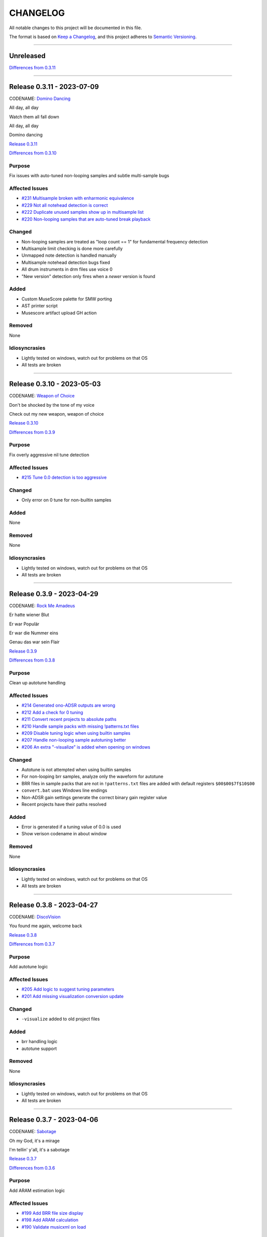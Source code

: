 CHANGELOG
=========

All notable changes to this project will be documented in this file.

The format is based on `Keep a Changelog <https://keepachangelog.com/en/1.0.0/>`_,
and this project adheres to `Semantic Versioning <https://semver.org/spec/v2.0.0.html>`_.

--------------------------------------------------------------------------------

Unreleased
----------

`Differences from 0.3.11`_

--------------------------------------------------------------------------------

Release 0.3.11 - 2023-07-09
--------------------------

CODENAME: `Domino Dancing`_

All day, all day

Watch them all fall down

All day, all day

Domino dancing

`Release 0.3.11`_

`Differences from 0.3.10`_

Purpose
+++++++

Fix issues with auto-tuned non-looping samples and subtle multi-sample bugs


Affected Issues
+++++++++++++++

- `#231 Multisample broken with enharmonic equivalence`_

- `#229 Not all notehead detection is correct`_

- `#222 Duplicate unused samples show up in multisample list`_

- `#220 Non-looping samples that are auto-tuned break playback`_

Changed
+++++++

- Non-looping samples are treated as "loop count == 1" for fundamental frequency
  detection

- Multisample limit checking is done more carefully

- Unmapped note detection is handled manually

- Multisample notehead detection bugs fixed

- All drum instruments in drm files use voice 0

- "New version" detection only fires when a *newer* version is found

Added
+++++

- Custom MuseScore palette for SMW porting

- AST printer script

- Musescore artifact upload GH action

Removed
+++++++

None

Idiosyncrasies
++++++++++++++

- Lightly tested on windows, watch out for problems on that OS

- All tests are broken

--------------------------------------------------------------------------------

Release 0.3.10 - 2023-05-03
--------------------------

CODENAME: `Weapon of Choice`_

Don't be shocked by the tone of my voice

Check out my new weapon, weapon of choice

`Release 0.3.10`_

`Differences from 0.3.9`_

Purpose
+++++++

Fix overly aggressive nil tune detection


Affected Issues
+++++++++++++++

- `#215 Tune 0.0 detection is too aggressive`_

Changed
+++++++

- Only error on 0 tune for non-builtin samples

Added
+++++

None

Removed
+++++++

None

Idiosyncrasies
++++++++++++++

- Lightly tested on windows, watch out for problems on that OS

- All tests are broken

--------------------------------------------------------------------------------

Release 0.3.9 - 2023-04-29
--------------------------

CODENAME: `Rock Me Amadeus`_

Er hatte wiener Blut

Er war Populär

Er war die Nummer eins

Genau das war sein Flair

`Release 0.3.9`_

`Differences from 0.3.8`_

Purpose
+++++++

Clean up autotune handling


Affected Issues
+++++++++++++++

- `#214 Generated ono-ADSR outputs are wrong`_

- `#212 Add a check for 0 tuning`_

- `#211 Convert recent projects to absolute paths`_

- `#210 Handle sample packs with missing !patterns.txt files`_

- `#209 Disable tuning logic when using builtin samples`_

- `#207 Handle non-looping sample autotuning better`_

- `#206 An extra "-visualize" is added when opening on windows`_


Changed
+++++++

- Autotune is not attempted when using builtin samples

- For non-looping brr samples, analyze only the waveform for autotune

- BRR files in sample packs that are not in ``!patterns.txt`` files are added
  with default registers ``$00$00$7f$10$00``

- ``convert.bat`` uses Windows line endings

- Non-ADSR gain settings generate the correct binary gain register value

- Recent projects have their paths resolved

Added
+++++

- Error is generated if a tuning value of 0.0 is used

- Show verison codename in about window

Removed
+++++++

None

Idiosyncrasies
++++++++++++++

- Lightly tested on windows, watch out for problems on that OS

- All tests are broken

--------------------------------------------------------------------------------

Release 0.3.8 - 2023-04-27
--------------------------

CODENAME: `DiscoVision`_

You found me again, welcome back

`Release 0.3.8`_

`Differences from 0.3.7`_

Purpose
+++++++

Add autotune logic


Affected Issues
+++++++++++++++

- `#205 Add logic to suggest tuning parameters`_

- `#201 Add missing visualization conversion update`_

Changed
+++++++

- ``-visualize`` added to old project files

Added
+++++

- brr handling logic

- autotune support

Removed
+++++++

None

Idiosyncrasies
++++++++++++++

- Lightly tested on windows, watch out for problems on that OS

- All tests are broken

--------------------------------------------------------------------------------

Release 0.3.7 - 2023-04-06
--------------------------

CODENAME: `Sabotage`_

Oh my God, it's a mirage

I'm tellin' y'all, it's a sabotage

`Release 0.3.7`_

`Differences from 0.3.6`_

Purpose
+++++++

Add ARAM estimation logic


Affected Issues
+++++++++++++++

- `#199 Add BRR file size display`_

- `#198 Add ARAM calculation`_

- `#190 Validate musicxml on load`_

Changed
+++++++

- All projects get #optimized, even if there are no custom samples

Added
+++++

- ARAM utilization graph in bottom right

- MML and SPC generation steps are run at MusicXML load time

  - Gives you an initial idea of your utilization and any glaring errors

- BRR file/sample sizes are displayed in UI

- Ctrl+R as a shortcut for render

Removed
+++++++

None

Idiosyncrasies
++++++++++++++

- Lightly tested on windows, watch out for problems on that OS

- All tests are broken

--------------------------------------------------------------------------------

Release 0.3.6 - 2023-04-01
--------------------------

CODENAME: `La Forme`_

Inspiration

Expiration

Contraction

Décontraction

La forme

`Release 0.3.6`_

`Differences from 0.3.5`_

Purpose
+++++++

Finally fix broken initial q values


Affected Issues
+++++++++++++++

- `#189 Update default q values`_

- `#188 Move start measure`_

- `#187 Prompt "are you sure" on rendering`_

- `#152 Broken initial q values`_

Changed
+++++++

- Start measure, just do it, render, and reload xml moved to below main UI

  - Makes collapsing the control panel easier to do

- Changed default articulation settings

Added
+++++

- Instrument q values are set to default when an instrument is chosen

- Prompt on render option

Removed
+++++++

None

Idiosyncrasies
++++++++++++++

- Lightly tested on windows, watch out for problems on that OS

- All tests are broken

--------------------------------------------------------------------------------

Release 0.3.5 - 2023-03-30
--------------------------

CODENAME: `Cherry Twist`_

That's right

Have more rhythm

Woooo!

`Release 0.3.5`_

`Differences from 0.3.4`_

Purpose
+++++++

Fix new project creation bug


Affected Issues
+++++++++++++++

- `#186 Error in saving projects`_

Changed
+++++++

Fixed incorrect type conversion

Added
+++++

None

Removed
+++++++

None

Idiosyncrasies
++++++++++++++

- Lightly tested on windows, watch out for problems on that OS

- All tests are broken

--------------------------------------------------------------------------------

Release 0.3.4 - 2023-03-25
--------------------------

CODENAME: `I'm Pissed`_

You won't like me 'til I've had my dance.

`Release 0.3.4`_

`Differences from 0.3.3`_

Purpose
+++++++

Add multisample and proper percussion support


Affected Issues
+++++++++++++++

- `#184 Apply fix to bonus ending builtin song`_

- `#182 Update drm file`_

- `#180 Auto-select sample pack when one is picked`_

- `#179 Alert on new release`_

- `#175 Interpolate check box sometimes takes multiple clicks`_

- `#172 UI likes to retain prior project information`_

- `#171 Double click prj files to open`_

- `#170 Invert ADSR sliders`_

- `#169 Reloading xml doesn't catch new dynamics`_

- `#164 Verify open/save/close/create project permutations are saftey`_

- `#162 Multiple instruments using the same samples breaks conversion`_

- `#159 Final mix button`_

- `#156 History window has the wrong title`_

- `#154 Add history edit menu item`_

- `#153 Custom sample selections are broken`_

- `#150 Sample folder watching`_

- `#136 Add multisample definition support`_

- `#130 Automatic optimized percussion handling`_

- `#95 Triplet bug`_

- `#94 Per-note sample definition`_

- `#90 Add proper artic/pan/dynamics support for percussion`_

Changed
+++++++

- Save file version updated

  - We best-effort an upgrade and save a backup

- Sample pack selections are cleared when changing to a sample that doesn't use
  them

- Old ``octave`` setting is now an ``octave shift``; semantics are slightly
  different

- ADSR sliders flipped upside down so "more of X" is higher

- "Just do it" hotkey changed to Ctrl+Space

- SPC generation timeout changed to 15s

- Bail on "just do it" if there was an error in MML or SPC generation

- Load projects even when no musicxml is found

- Error on opening missing project files

- UI elements are cleared on project close

- Changed pan mid left/right values

- Custom samples go in a ``#path``

- DRM file changes to put all instruments on voice 0

  - Added a MuseScore v4 drm file

- History window title

- Instrument UI element looks a little different

Added
+++++

- Dark mode

- Per-note sample definitions

  - This enables using multiple brr files for a single instrument based on a
    note range

  - Also enables custom percussion kits

  - Now there are ``instruments``, which can have multiple ``samples``;
    defaults to a single sample, just like previously

  - An instrument named ``Drumset`` is auto-populated with a fully featured kit

- First-class support for percussion, including artic, pan, and dynamics

- Sample folder watching---new samples are automatically found

- ``.prj`` files can be opened by double-clicking or as a CLI dashboard
  argument

- Sample pack and builtin sources are automatically chosen when a sample or
  builtin is chosen

- Automatic handling for vanilla vs. custom percussion samples

- An alert on new releases from github

- Logic to handle blankl ines and comments in sample packs

- Render/mixdown button

- History menu item under "Edit"

- Versioning to preferences file

- Logic to remove a glitch at the end of a builtin song

Removed
+++++++

- QML plugin

Idiosyncrasies
++++++++++++++

- Lightly tested on windows, watch out for problems on that OS

- All tests are broken

--------------------------------------------------------------------------------

Release 0.3.3 - 2023-03-02
--------------------------

`Release 0.3.3`_

`Differences from 0.3.2`_

Purpose
+++++++

Incorporate feedback on the v0.3.2 release, mostly feature additions.


Affected Issues
+++++++++++++++

- `#147 Slurs in triplets are broken`_

- `#146 Emit error messages if AMK zip and SPC player are not set`_

- `#144 MML generation asserts when not used in project mode`_

- `#143 Windows poetry build failures`_

- `#100 Slur starting/ending on the same note`_

- `#95 Triplet bug`_


Changed
+++++++

- Ties/slurs in triplets no longer broken

- Juxtaposed slurs/ties no longer broken

- Fixed "assert on MML generation in non-project mode"

- Switched to using a Qt resource file for data artifacts

- Poetry version pinned

Added
+++++

- Project mode UI elements are disabled if AMK and spcplayer aren't set

  - Tooltips on those elements describe how to set those preferences

- Icons

Removed
+++++++

- All webserver components and dependencies

Idiosyncrasies
++++++++++++++

- Lightly tested on windows, watch out for problems on that OS

--------------------------------------------------------------------------------

Release 0.3.2 - 2023-02-27
--------------------------

`Release 0.3.2`_

`Differences from 0.3.1`_

Purpose
+++++++

Incorporate feedback on the v0.3.1 release, mostly feature additions.


Affected Issues
+++++++++++++++

- `#140 Hide global legato behind advanced`_

- `#138 Some ability to start from measure #X`_

- `#137 Update mermaid.js deps`_

- `#135 Surround support for panning`_

- `#134 Solo and mute are broken for percussion channels`_

- `#133 Make custom samples directory match the project name`_

- `#132 Echo channel mapping error`_

- `#131 SPC conversion error w/o MML generation`_


Changed
+++++++

- Preferences hotkey changed to control+,

- Changed custom samples subdirectory to match the project name

- Fixed incorrect echo channel ordering

- Instrument name reported in UI status updates

- ``Superloop Analysis`` checkbox grayed out for the time being

- ``Preview`` window button renamed ``Envelope Preview`` to clear up
  confusion about its purpose


Added
+++++

- Percussion solo/mute functionality

  - Current implementation is stopgap

- Pan surround support

- Option to start outputting music after measure 1

  - This implicitly disables loop detection

  - Might behave strangely if there are crescendos that cross the
    starting measure, or if you start after the initial repeat point and
    listen across the repeat

- Advanced mode in preferences

  - When disabled (default), global echo, generate MML, generate SPC,
    and play SPC UI elements are hidden

  - Defaults to "off", with global echo defaulted to "on"

- Explicit warnings when trying to convert a non-existent MML file, or
  play a non-existent SPC file

- Tooltips for echo inversion checkboxes

Removed
+++++++

- Webserver deployment github action

Idiosyncrasies
++++++++++++++

- Lightly tested on windows, watch out for problems on that OS

--------------------------------------------------------------------------------

Release 0.3.1 - 2023-02-20
--------------------------

`Release 0.3.1`_

`Differences from 0.3.0`_

Purpose
+++++++

Cleanup a few warts in v0.3.0


Affected Issues
+++++++++++++++

- `#129 Add porter and game name to UI`_

- `#128 Put custom samples in a specific subdir`_

- `#126 Select an instrument after loading`_

- `#125 Replace discrete sample packs with a sample pack directory`_

- `#124 Sample file parsing error`_

- `#113 Display human readable interpretations of ADSR and gain settings`_

- `#112 Improve envelope display performance`_


Changed
+++++++

- Fixed quicklook using non-monospace font on windows

- Fixed broken undo/redo while working in a project

- BRR files are placed in a subdirectory of ``samples``

- Streamlined envelope calculations

- On project load, first instrument is selected automatically

- Sample packs now come from a user-provided directory rather than being
  registered one-by-one

Added
+++++

- Space is a shortcut for "convert and play"

- Porter and game name entries in the UI

  - These can be pulled in from the score; if used in the UI, those
    values are overridden

- Human-readable ADSR/gain values


Removed
+++++++

None

Idiosyncrasies
++++++++++++++

- Lightly tested on windows, watch out for problems on that OS

--------------------------------------------------------------------------------

Release 0.3.0 - 2023-02-19
--------------------------

`Release 0.3.0`_

`Differences from 0.2.3`_

Purpose
+++++++

First big step towards making this tool a one-stop-shop for porting music.
What a difference a year makes.


Affected Issues
+++++++++++++++

- `#122 Detect if AMK fails`_

- `#121 Add close project functionality`_

- `#119 Fix "would you like to save" when closing subwindows`_

- `#118 Fix instrument updating logic`_

- `#117 Autosave`_

- `#116 Don't prompt to save on newly opened project`_

- `#114 Spurious updates to BRR settings`_

- `#111 Finish all-in-one windows compatibility`_

- `#110 Echo values are broken in MML writes`_

- `#105 Add solo/mute options to UI`_

- `#101 Extraneous python deps`_

- `#97 Dynamics limits`_

- `#93 Incorrect KDn immediately following SNn commands`_

- `#92 Explicit default q values`_

- `#56 Include octave definitions in instrument macros?`_


Changed
+++++++

- Totally reworked UI to use qtdesigner

  - Some reorganization of UI elements

- Moved python package to beta

Added
+++++

- Project-based workflow

- Generate and play SPC files directly from UI

- Native support for BRR samples and sample packs

- Instrument solo/mute functionality

- Support for modifying instrument tuning and envelopes

  - Can use both UI elements or raw BRR settings

- Envelope viewer

- History viewer

- Undo/redo support


Removed
+++++++

- UI tests

  - These were breaking hard; left them in place, just marked
    as unused.  Can be recovered later.

Idiosyncrasies
++++++++++++++

- Lightly tested on windows, watch out for problems on that OS


--------------------------------------------------------------------------------


Release 0.2.3 - 2022-02-27
--------------------------

`Release 0.2.3`_

`Differences from 0.2.2`_

Purpose
+++++++


Affected Issues
+++++++++++++++

- `#87 Generate a backup mml`_

- `#86 Add vibrato support`_

- `#85 Non-concert pitch instruments`_

- `#84 Dashboard loop analysis bug`_

- `#82 Display generated text`_

Changed
+++++++

- Fix bug where multiple exports in the dashboard broke things spectacularly

- Moved python package to alpha

- Strip unicode from instrument names, except flat which goes to 'b'

Added
+++++

- Quicklook window

- MML file backup generation

- Initial vibrato support

- Logic to support transposing instruments
  - Temporarily removed due to a bug in music21

- Testing updates
  - GUI tests

  - Github action to run tests on windows runners

Removed
+++++++

None.

Idiosyncrasies
++++++++++++++

None.

--------------------------------------------------------------------------------

Release 0.2.2 - 2022-02-22
--------------------------

`Release 0.2.2`_

`Differences from 0.2.1`_

Purpose
+++++++

Fix extra newline problem in output on windows

Affected Issues
+++++++++++++++

- `#80 Extra newlines in windows-generated output`_

Changed
+++++++

- Removed extra newlines in .exe-generated MML outputs
  - This was a side effect of print in text mode on windows

Added
+++++

None.

Removed
+++++++

None.

Idiosyncrasies
++++++++++++++

None.

--------------------------------------------------------------------------------

Release 0.2.1 - 2022-02-21
--------------------------

`Release 0.2.1`_

`Differences from 0.2.0`_

Purpose
+++++++

Fix problem in GH publish action---no changes to the codebase.

See `Release 0.2.0`_ for applicable changelog.

Affected Issues
+++++++++++++++

None.

Changed
+++++++

None.

Added
+++++

None.

Removed
+++++++

None.

Idiosyncrasies
++++++++++++++

None.

--------------------------------------------------------------------------------

Release 0.2.0 - 2022-02-21
--------------------------

`Release 0.2.0`_

`Differences from 0.1.2`_

Purpose
+++++++

Major overhaul, adding GUI support and moving towards a completely declarative
MML file

Affected Issues
+++++++++++++++

- `#78 Interpolation crash w/ ffff slider`_
- `#76 Support multiple tempos`_
- `#73 "complex" error`_
- `#72 Staff ends in a triplet`_
- `#71 Report all errors at once`_
- `#70 Remove l directives for empty sections`_
- `#69 Use "^" for accented staccato`_
- `#68 Slider-based control for per-instrument dynamics, pan, artic in GUI`_
- `#67 UI with faders for volume, q values, y values, ....`_
- `#65 Rename crash/ride w/ numbers`_
- `#64 Distinguish crescendo/decrescendo in macro names`_
- `#59 Per-instrument dynamics`_
- `#58 Support non-common time signatures`_
- `#56 Include octave definitions in instrument macros?`_
- `#54 Crescendo fades to same dynamic`_
- `#52 Equals align volume macros`_
- `#51 Echo command formatting`_
- `#50 Ensure hex values use uppercase letters`_
- `#49 Swap repeat and instrument annotations`_
- `#47 Measure numbering for loops`_
- `#46 Panning`_
- `#45 Remove redundancies post-reduction`_
- `#44 Loop handling with crescendos and triplets`_
- `#43 Add octave and note name into percussion macros`_
- `#42 Add header boilerplate text for instruments and samples`_
- `#40 toggle percussion mode based on clef`_
- `#37 Show echo delay time in ms, not taps`_
- `#35 Recalculate default octave and length values in each section`_
- `#34 reverb settings`_
- `#33 Musescore plugin`_
- `#32 Don't output measure comments inside a triplet`_
- `#30 apply q values to tied notes`_
- `#29 add measure numbers in comments`_
- `#27 Legato options`_
- `#26 Grace note handling`_
- `#24 Add support for accents and staccatos`_
- `#23 Add initial channel header information`_
- `#22 Use double bar lines to demarcate sections`_
- `#21 Replace legato implementation with *real* ties`_
- `#19 Add exceptions for handling errors`_
- `#15 Add AMK loop point support`_
- `#14 Add AMK support for automatically-detected repeats`_
- `#13 Add support for manually-notated repeats`_
- `#5 Add support for slurs`_
- `#4 Add support for changing dynamics`_
- `#3 Add support for dynamic levels`_
- `#2 Add support for percussion`_

Changed
+++++++

- Use `^` for tied notes

- Volume macro names

- Instrument-specific octave, volume, pan, artic settings

Added
+++++

- Support for:
  - AMK loop-point handling

  - Slurs

  - Configurable global legato option

  - Staccato and accents

  - Loop analysis, including labeled loops

  - Repeated note detection

  - Measure numbering

  - Percussion

  - Echo options

  - Mid-staff instrument changes

  - Crescendo/decrescendo

  - Instrument pans

  - Multiple tempos

- GUI, webserver, and MuseScore plugin UI support

  - Webserver and MuseScore generated outputs include git hash

- Default @, v, y, q settings

- Build date/time in generated MML files

- Checks for note octave and percussion note validity

- Check for chords

- Custom instrument/sample boilerplate output

- Global volume control in GUI


Removed
+++++++

None.

Idiosyncrasies
++++++++++++++

None.

--------------------------------------------------------------------------------

Release 0.1.2 - 2021-12-28
--------------------------

`Release 0.1.2`_

`Differences from 0.1.1`_

Purpose
+++++++

Add support for ties, triplets, dots, and simple dynamics

Affected Issues
+++++++++++++++

- `#18 Add support for tied notes`_
- `#17 Handle grace notes`_
- `#16 Documentation`_
- `#7 Add support for triplets`_
- `#6 Add support for dotted notes`_
- `#3 Add support for dynamic levels`_

Changed
+++++++

- Lowered octave mapping by 1

- Generated file includes tool version number

- Cleaned up API documentation

Added
+++++

- Support for:
  - 64th notes

  - Tied notes

  - Triplet notes/rests

  - Grace notes

  - Dynamics levels

  - Dotted notes/rests

- Test coverage GH, RTD configuration

Removed
+++++++

None.

Idiosyncrasies
++++++++++++++

None.

--------------------------------------------------------------------------------

Release 0.1.1 - 2021-12-23
--------------------------

`Release 0.1.1`_

`Differences from 0.1.0`_

Purpose
+++++++

First official release.

Affected Issues
+++++++++++++++

- `#16 Documentation`_

Changed
+++++++

- Decomposed monolithic tox configuration and GH actions

Added
+++++

- Proper README

Removed
+++++++

- ``mako``, ``myst-parser`` dependency

Idiosyncrasies
++++++++++++++

None.

--------------------------------------------------------------------------------


Release 0.1.0 - 2021-12-23
--------------------------

`Release 0.1.0`_

Purpose
+++++++

Unofficial Initial release, published to `<test.pypi.org>`_ for workflow
tests only.

Supports:

- Composer and title metadata

- Tempo calculation

- Note and rest decoding

- Automatic most-common octave and note/rest length detection

- AMK annotations

Affected Issues
+++++++++++++++

- `#16 Documentation`_
- `#12 Add AMK automatic default note duration`_
- `#11 Add AMK automatic default octave selection`_
- `#10 Add support for AMK octave up/down commands`_
- `#1 Add support for AMK annotations`_


.. _#231 Multisample broken with enharmonic equivalence: http://github.com/com-posers-pit/smw_music/issues/231
.. _#229 Not all notehead detection is correct: http://github.com/com-posers-pit/smw_music/issues/229
.. _#222 Duplicate unused samples show up in multisample list: http://github.com/com-posers-pit/smw_music/issues/222
.. _#220 Non-looping samples that are auto-tuned break playback: http://github.com/com-posers-pit/smw_music/issues/220
.. _#215 Tune 0.0 detection is too aggressive: https://github.com/com-posers-pit/smw_music/issues/215
.. _#214 Generated ono-ADSR outputs are wrong: https://github.com/com-posers-pit/smw_music/issues/214
.. _#212 Add a check for 0 tuning: https://github.com/com-posers-pit/smw_music/issues/212
.. _#211 Convert recent projects to absolute paths: https://github.com/com-posers-pit/smw_music/issues/211
.. _#210 Handle sample packs with missing !patterns.txt files: https://github.com/com-posers-pit/smw_music/issues/210
.. _#209 Disable tuning logic when using builtin samples: https://github.com/com-posers-pit/smw_music/issues/209
.. _#207 Handle non-looping sample autotuning better: https://github.com/com-posers-pit/smw_music/issues/207
.. _#206 An extra "-visualize" is added when opening on windows: https://github.com/com-posers-pit/smw_music/issues/206
.. _#205 Add logic to suggest tuning parameters: https://github.com/com-posers-pit/smw_music/issues/205
.. _#201 Add missing visualization conversion update: https://github.com/com-posers-pit/smw_music/issues/201
.. _#199 Add BRR file size display: https://github.com/com-posers-pit/smw_music/issues/199
.. _#198 Add ARAM calculation: https://github.com/com-posers-pit/smw_music/issues/198
.. _#190 Validate musicxml on load: https://github.com/com-posers-pit/smw_music/issues/190
.. _#189 Update default q values: https://github.com/com-posers-pit/smw_music/issues/189
.. _#188 Move start measure: https://github.com/com-posers-pit/smw_music/issues/188
.. _#187 Prompt "are you sure" on rendering: https://github.com/com-posers-pit/smw_music/issues/187
.. _#186 Error in saving projects: https://github.com/com-posers-pit/smw_music/issues/186
.. _#184 Apply fix to bonus ending builtin song: https://github.com/com-posers-pit/smw_music/issues/184
.. _#182 Update drm file: https://github.com/com-posers-pit/smw_music/issues/182
.. _#180 Auto-select sample pack when one is picked: https://github.com/com-posers-pit/smw_music/issues/180
.. _#179 Alert on new release: https://github.com/com-posers-pit/smw_music/issues/179
.. _#175 Interpolate check box sometimes takes multiple clicks: https://github.com/com-posers-pit/smw_music/issues/175
.. _#172 UI likes to retain prior project information: https://github.com/com-posers-pit/smw_music/issues/172
.. _#171 Double click prj files to open: https://github.com/com-posers-pit/smw_music/issues/171
.. _#170 Invert ADSR sliders: https://github.com/com-posers-pit/smw_music/issues/170
.. _#169 Reloading xml doesn't catch new dynamics: https://github.com/com-posers-pit/smw_music/issues/169
.. _#164 Verify open/save/close/create project permutations are saftey: https://github.com/com-posers-pit/smw_music/issues/164
.. _#162 Multiple instruments using the same samples breaks conversion: https://github.com/com-posers-pit/smw_music/issues/162
.. _#159 Final mix button: https://github.com/com-posers-pit/smw_music/issues/159
.. _#156 History window has the wrong title: https://github.com/com-posers-pit/smw_music/issues/156
.. _#154 Add history edit menu item: https://github.com/com-posers-pit/smw_music/issues/154
.. _#153 Custom sample selections are broken: https://github.com/com-posers-pit/smw_music/issues/153
.. _#152 Broken initial q values: https://github.com/com-posers-pit/smw_music/issues/152
.. _#150 Sample folder watching: https://github.com/com-posers-pit/smw_music/issues/150
.. _#147 Slurs in triplets are broken: https://github.com/com-posers-pit/smw_music/issues/147
.. _#146 Emit error messages if AMK zip and SPC player are not set: https://github.com/com-posers-pit/smw_music/issues/146
.. _#144 MML generation asserts when not used in project mode: https://github.com/com-posers-pit/smw_music/issues/144
.. _#143 Windows poetry build failures: https://github.com/com-posers-pit/smw_music/issues/143
.. _#140 Hide global legato behind advanced: https://github.com/com-posers-pit/smw_music/issues/140
.. _#138 Some ability to start from measure #X: https://github.com/com-posers-pit/smw_music/issues/138
.. _#137 Update mermaid.js deps: https://github.com/com-posers-pit/smw_music/issues/137
.. _#136 Add multisample definition support: https://github.com/com-posers-pit/smw_music/issues/136
.. _#135 Surround support for panning: https://github.com/com-posers-pit/smw_music/issues/135
.. _#134 Solo and mute are broken for percussion channels: https://github.com/com-posers-pit/smw_music/issues/134
.. _#133 Make custom samples directory match the project name: https://github.com/com-posers-pit/smw_music/issues/133
.. _#132 Echo channel mapping error: https://github.com/com-posers-pit/smw_music/issues/132
.. _#131 SPC conversion error w/o MML generation: https://github.com/com-posers-pit/smw_music/issues/131
.. _#130 Automatic optimized percussion handling: https://github.com/com-posers-pit/smw_music/issues/130
.. _#129 Add porter and game name to UI: https://github.com/com-posers-pit/smw_music/issues/129
.. _#128 Put custom samples in a specific subdir: https://github.com/com-posers-pit/smw_music/issues/128
.. _#126 Select an instrument after loading: https://github.com/com-posers-pit/smw_music/issues/126
.. _#125 Replace discrete sample packs with a sample pack directory: https://github.com/com-posers-pit/smw_music/issues/125
.. _#124 Sample file parsing error: https://github.com/com-posers-pit/smw_music/issues/124
.. _#122 Detect if AMK fails: https://github.com/com-posers-pit/smw_music/issues/122
.. _#121 Add close project functionality: https://github.com/com-posers-pit/smw_music/issues/121
.. _#119 Fix "would you like to save" when closing subwindows: https://github.com/com-posers-pit/smw_music/issues/119
.. _#118 Fix instrument updating logic: https://github.com/com-posers-pit/smw_music/issues/118
.. _#117 Autosave: https://github.com/com-posers-pit/smw_music/issues/117
.. _#116 Don't prompt to save on newly opened project: https://github.com/com-posers-pit/smw_music/issues/116
.. _#114 Spurious updates to BRR settings: https://github.com/com-posers-pit/smw_music/issues/114
.. _#113 Display human readable interpretations of ADSR and gain settings: https://github.com/com-posers-pit/smw_music/issues/113
.. _#112 Improve envelope display performance: https://github.com/com-posers-pit/smw_music/issues/112
.. _#111 Finish all-in-one windows compatibility: https://github.com/com-posers-pit/smw_music/issues/111
.. _#110 Echo values are broken in MML writes: https://github.com/com-posers-pit/smw_music/issues/110
.. _#105 Add solo/mute options to UI: https://github.com/com-posers-pit/smw_music/issues/105
.. _#101 Extraneous python deps: https://github.com/com-posers-pit/smw_music/issues/101
.. _#100 Slur starting/ending on the same note: https://github.com/com-posers-pit/smw_music/issues/100
.. _#97 Dynamics limits: https://github.com/com-posers-pit/smw_music/issues/97
.. _#95 Triplet bug: https://github.com/com-posers-pit/smw_music/issues/95
.. _#94 Per-note sample definition: https://github.com/com-posers-pit/smw_music/issues/94
.. _#93 Incorrect KDn immediately following SNn commands: https://github.com/com-posers-pit/smw_music/issues/93
.. _#92 Explicit default q values: https://github.com/com-posers-pit/smw_music/issues/92
.. _#90 Add proper artic/pan/dynamics support for percussion: https://github.com/com-posers-pit/smw_music/issues/90
.. _#87 Generate a backup mml: https://github.com/com-posers-pit/smw_music/issues/87
.. _#86 Add vibrato support: https://github.com/com-posers-pit/smw_music/issues/86
.. _#85 Non-concert pitch instruments: https://github.com/com-posers-pit/smw_music/issues/85
.. _#84 Dashboard loop analysis bug: https://github.com/com-posers-pit/smw_music/issues/84
.. _#82 Display generated text: https://github.com/com-posers-pit/smw_music/issues/82
.. _#80 Extra newlines in windows-generated output: https://github.com/com-posers-pit/smw_music/issues/80
.. _#78 Interpolation crash w/ ffff slider: https://github.com/com-posers-pit/smw_music/issues/78
.. _#76 Support multiple tempos: https://github.com/com-posers-pit/smw_music/issues/76
.. _#73 "complex" error: https://github.com/com-posers-pit/smw_music/issues/73
.. _#72 Staff ends in a triplet: https://github.com/com-posers-pit/smw_music/issues/72
.. _#71 Report all errors at once: https://github.com/com-posers-pit/smw_music/issues/71
.. _#70 Remove l directives for empty sections: https://github.com/com-posers-pit/smw_music/issues/70
.. _#69 Use "^" for accented staccato: https://github.com/com-posers-pit/smw_music/issues/69
.. _#68 Slider-based control for per-instrument dynamics, pan, artic in GUI: https://github.com/com-posers-pit/smw_music/issues/68
.. _#67 UI with faders for volume, q values, y values, ....: https://github.com/com-posers-pit/smw_music/issues/67
.. _#65 Rename crash/ride w/ numbers: https://github.com/com-posers-pit/smw_music/issues/65
.. _#64 Distinguish crescendo/decrescendo in macro names: https://github.com/com-posers-pit/smw_music/issues/64
.. _#59 Per-instrument dynamics: https://github.com/com-posers-pit/smw_music/issues/59
.. _#58 Support non-common time signatures: https://github.com/com-posers-pit/smw_music/issues/58
.. _#56 Include octave definitions in instrument macros?: https://github.com/com-posers-pit/smw_music/issues/56
.. _#54 Crescendo fades to same dynamic: https://github.com/com-posers-pit/smw_music/issues/54
.. _#52 Equals align volume macros: https://github.com/com-posers-pit/smw_music/issues/52
.. _#51 Echo command formatting: https://github.com/com-posers-pit/smw_music/issues/51
.. _#50 Ensure hex values use uppercase letters: https://github.com/com-posers-pit/smw_music/issues/50
.. _#49 Swap repeat and instrument annotations: https://github.com/com-posers-pit/smw_music/issues/49
.. _#47 Measure numbering for loops: https://github.com/com-posers-pit/smw_music/issues/47
.. _#46 Panning: https://github.com/com-posers-pit/smw_music/issues/46
.. _#45 Remove redundancies post-reduction: https://github.com/com-posers-pit/smw_music/issues/45
.. _#44 Loop handling with crescendos and triplets: https://github.com/com-posers-pit/smw_music/issues/44
.. _#43 Add octave and note name into percussion macros: https://github.com/com-posers-pit/smw_music/issues/43
.. _#42 Add header boilerplate text for instruments and samples: https://github.com/com-posers-pit/smw_music/issues/42
.. _#40 toggle percussion mode based on clef: https://github.com/com-posers-pit/smw_music/issues/40
.. _#37 Show echo delay time in ms, not taps: https://github.com/com-posers-pit/smw_music/issues/37
.. _#35 Recalculate default octave and length values in each section: https://github.com/com-posers-pit/smw_music/issues/35
.. _#34 reverb settings: https://github.com/com-posers-pit/smw_music/issues/34
.. _#33 Musescore plugin: https://github.com/com-posers-pit/smw_music/issues/33
.. _#32 Don't output measure comments inside a triplet: https://github.com/com-posers-pit/smw_music/issues/32
.. _#30 apply q values to tied notes: https://github.com/com-posers-pit/smw_music/issues/30
.. _#29 add measure numbers in comments: https://github.com/com-posers-pit/smw_music/issues/29
.. _#27 Legato options: https://github.com/com-posers-pit/smw_music/issues/27
.. _#26 Grace note handling: https://github.com/com-posers-pit/smw_music/issues/26
.. _#24 Add support for accents and staccatos: https://github.com/com-posers-pit/smw_music/issues/24
.. _#23 Add initial channel header information: https://github.com/com-posers-pit/smw_music/issues/23
.. _#22 Use double bar lines to demarcate sections: https://github.com/com-posers-pit/smw_music/issues/22
.. _#21 Replace legato implementation with *real* ties: https://github.com/com-posers-pit/smw_music/issues/21
.. _#19 Add exceptions for handling errors: https://github.com/com-posers-pit/smw_music/issues/19
.. _#18 Add support for tied notes: https://github.com/com-posers-pit/smw_music/issues/18
.. _#17 Handle grace notes: https://github.com/com-posers-pit/smw_music/issues/17
.. _#16 Documentation: https://github.com/com-posers-pit/smw_music/issues/16
.. _#15 Add AMK loop point support: https://github.com/com-posers-pit/smw_music/issues/15
.. _#14 Add AMK support for automatically-detected repeats: https://github.com/com-posers-pit/smw_music/issues/14
.. _#13 Add support for manually-notated repeats: https://github.com/com-posers-pit/smw_music/issues/13
.. _#12 Add AMK automatic default note duration: https://github.com/com-posers-pit/smw_music/issues/12
.. _#11 Add AMK automatic default octave selection: https://github.com/com-posers-pit/smw_music/issues/11
.. _#10 Add support for AMK octave up/down commands: https://github.com/com-posers-pit/smw_music/issues/10
.. _#7 Add support for triplets: https://github.com/com-posers-pit/smw_music/issues/7
.. _#6 Add support for dotted notes: https://github.com/com-posers-pit/smw_music/issues/6
.. _#5 Add support for slurs: https://github.com/com-posers-pit/smw_music/issues/5
.. _#4 Add support for changing dynamics: https://github.com/com-posers-pit/smw_music/issues/4
.. _#3 Add support for dynamic levels: https://github.com/com-posers-pit/smw_music/issues/3
.. _#2 Add support for percussion: https://github.com/com-posers-pit/smw_music/issues/2
.. _#1 Add support for AMK annotations: https://github.com/com-posers-pit/smw_music/issues/1

.. _Release 0.3.11: https://github.com/com-posers-pit/smw_music/releases/tag/v0.3.11
.. _Release 0.3.10: https://github.com/com-posers-pit/smw_music/releases/tag/v0.3.10
.. _Release 0.3.9: https://github.com/com-posers-pit/smw_music/releases/tag/v0.3.9
.. _Release 0.3.8: https://github.com/com-posers-pit/smw_music/releases/tag/v0.3.8
.. _Release 0.3.7: https://github.com/com-posers-pit/smw_music/releases/tag/v0.3.7
.. _Release 0.3.6: https://github.com/com-posers-pit/smw_music/releases/tag/v0.3.6
.. _Release 0.3.5: https://github.com/com-posers-pit/smw_music/releases/tag/v0.3.5
.. _Release 0.3.4: https://github.com/com-posers-pit/smw_music/releases/tag/v0.3.4
.. _Release 0.3.4: https://github.com/com-posers-pit/smw_music/releases/tag/v0.3.4
.. _Release 0.3.3: https://github.com/com-posers-pit/smw_music/releases/tag/v0.3.3
.. _Release 0.3.2: https://github.com/com-posers-pit/smw_music/releases/tag/v0.3.2
.. _Release 0.3.1: https://github.com/com-posers-pit/smw_music/releases/tag/v0.3.1
.. _Release 0.3.0: https://github.com/com-posers-pit/smw_music/releases/tag/v0.3.0
.. _Release 0.2.3: https://github.com/com-posers-pit/smw_music/releases/tag/v0.2.3
.. _Release 0.2.2: https://github.com/com-posers-pit/smw_music/releases/tag/v0.2.2
.. _Release 0.2.1: https://github.com/com-posers-pit/smw_music/releases/tag/v0.2.1
.. _Release 0.2.0: https://github.com/com-posers-pit/smw_music/releases/tag/v0.2.0
.. _Release 0.1.2: https://github.com/com-posers-pit/smw_music/releases/tag/v0.1.2
.. _Release 0.1.1: https://github.com/com-posers-pit/smw_music/releases/tag/v0.1.1
.. _Release 0.1.0: https://github.com/com-posers-pit/smw_music/releases/tag/v0.1.0

.. _Differences from 0.3.11: https://github.com/com-posers-pit/smw_music/compare/v0.3.11...HEAD
.. _Differences from 0.3.10: https://github.com/com-posers-pit/smw_music/compare/v0.3.10...v0.3.11
.. _Differences from 0.3.9: https://github.com/com-posers-pit/smw_music/compare/v0.3.9...v0.3.10
.. _Differences from 0.3.8: https://github.com/com-posers-pit/smw_music/compare/v0.3.8...v0.3.9
.. _Differences from 0.3.7: https://github.com/com-posers-pit/smw_music/compare/v0.3.7...v0.3.8
.. _Differences from 0.3.6: https://github.com/com-posers-pit/smw_music/compare/v0.3.6...v0.3.7
.. _Differences from 0.3.5: https://github.com/com-posers-pit/smw_music/compare/v0.3.5...v0.3.6
.. _Differences from 0.3.4: https://github.com/com-posers-pit/smw_music/compare/v0.3.4...v0.3.5
.. _Differences from 0.3.3: https://github.com/com-posers-pit/smw_music/compare/v0.3.3...v0.3.4
.. _Differences from 0.3.2: https://github.com/com-posers-pit/smw_music/compare/v0.3.2...v0.3.3
.. _Differences from 0.3.1: https://github.com/com-posers-pit/smw_music/compare/v0.3.1...v0.3.2
.. _Differences from 0.3.0: https://github.com/com-posers-pit/smw_music/compare/v0.3.0...v0.3.1
.. _Differences from 0.2.3: https://github.com/com-posers-pit/smw_music/compare/v0.2.3...v0.3.0
.. _Differences from 0.2.2: https://github.com/com-posers-pit/smw_music/compare/v0.2.2...v0.2.3
.. _Differences from 0.2.1: https://github.com/com-posers-pit/smw_music/compare/v0.2.1...v0.2.2
.. _Differences from 0.2.0: https://github.com/com-posers-pit/smw_music/compare/v0.2.0...v0.2.1
.. _Differences from 0.1.2: https://github.com/com-posers-pit/smw_music/compare/v0.1.2...v0.2.0
.. _Differences from 0.1.1: https://github.com/com-posers-pit/smw_music/compare/v0.1.1...v0.1.2
.. _Differences from 0.1.0: https://github.com/com-posers-pit/smw_music/compare/v0.1.0...v0.1.1

.. _Domino Dancing: https://www.youtube.com/watch?v=ik2YF05iX2w
.. _Weapon of Choice: https://www.youtube.com/watch?v=wCDIYvFmgW8
.. _Rock Me Amadeus: https://www.youtube.com/watch?v=9qExmU6F22s
.. _DiscoVision: https://www.youtube.com/watch?v=Azsk21MpbUk
.. _Sabotage: https://www.youtube.com/watch?v=z5rRZdiu1UE
.. _La Forme: https://www.youtube.com/watch?v=-TEL_PPSt4s
.. _Cherry Twist: https://www.youtube.com/watch?v=eLkQ2eLrUMs
.. _I'm Pissed: https://www.youtube.com/watch?v=T6dmMUR9TVI
